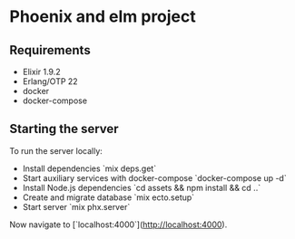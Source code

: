 * Phoenix and elm project
** Requirements

- Elixir 1.9.2
- Erlang/OTP 22
- docker
- docker-compose

** Starting the server

To run the server locally:
- Install dependencies `mix deps.get`
- Start auxiliary services with docker-compose `docker-compose up -d`
- Install Node.js dependencies `cd assets && npm install && cd ..`
- Create and migrate database `mix ecto.setup`
- Start server  `mix phx.server`

Now navigate to [`localhost:4000`](http://localhost:4000).
